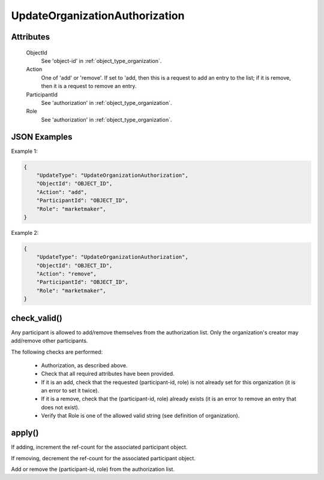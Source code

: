 ..
   Copyright 2017 Intel Corporation

   Licensed under the Apache License, Version 2.0 (the "License");
   you may not use this file except in compliance with the License.
   You may obtain a copy of the License at

       http://www.apache.org/licenses/LICENSE-2.0

   Unless required by applicable law or agreed to in writing, software
   distributed under the License is distributed on an "AS IS" BASIS,
   WITHOUT WARRANTIES OR CONDITIONS OF ANY KIND, either express or implied.
   See the License for the specific language governing permissions and
   limitations under the License.

.. _update_update_organization_authorization:

UpdateOrganizationAuthorization
===============================

Attributes
----------

  ObjectId
    See 'object-id' in :ref:`object_type_organization`.

  Action
    One of 'add' or 'remove'.  If set to 'add, then this is a request
    to add an entry to the list; if it is remove, then it is a request
    to remove an entry.

  ParticipantId
    See 'authorization' in :ref:`object_type_organization`.

  Role
    See 'authorization' in :ref:`object_type_organization`.


JSON Examples
-------------

Example 1:

.. code-block:: json

   {
       "UpdateType": "UpdateOrganizationAuthorization",
       "ObjectId": "OBJECT_ID",
       "Action": "add",
       "ParticipantId": "OBJECT_ID",
       "Role": "marketmaker",
   }

Example 2:

.. code-block:: json

   {
       "UpdateType": "UpdateOrganizationAuthorization",
       "ObjectId": "OBJECT_ID",
       "Action": "remove",
       "ParticipantId": "OBJECT_ID",
       "Role": "marketmaker",
   }

check_valid()
-------------

Any participant is allowed to add/remove themselves from the authorization
list.  Only the organization's creator may add/remove other participants.

The following checks are performed:

  - Authorization, as described above.
  - Check that all required attributes have been provided.
  - If it is an add, check that the requested (participant-id, role) is not
    already set for this organization (it is an error to set it twice).
  - If it is a remove, check that the (participant-id, role) already exists
    (it is an error to remove an entry that does not exist).
  - Verify that Role is one of the allowed valid string (see definition of
    organization).

apply()
-------

If adding, increment the ref-count for the associated participant object.

If removing, decrement the ref-count for the associated participant object.

Add or remove the (participant-id, role) from the authorization list.

